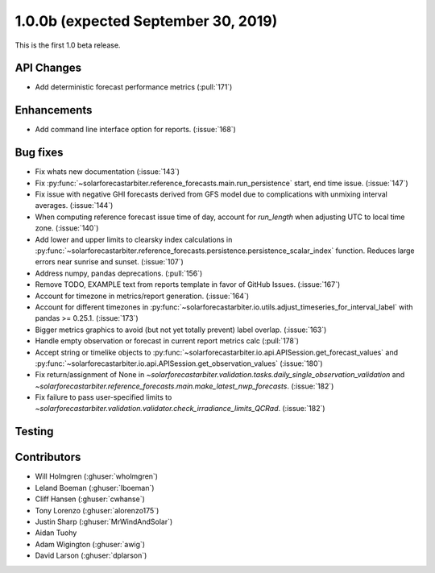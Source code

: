.. _whatsnew_100b:

1.0.0b (expected September 30, 2019)
------------------------------------

This is the first 1.0 beta release.


API Changes
~~~~~~~~~~~
* Add deterministic forecast performance metrics (:pull:`171`)


Enhancements
~~~~~~~~~~~~
* Add command line interface option for reports. (:issue:`168`)

Bug fixes
~~~~~~~~~
* Fix whats new documentation (:issue:`143`)
* Fix :py:func:`~solarforecastarbiter.reference_forecasts.main.run_persistence`
  start, end time issue. (:issue:`147`)
* Fix issue with negative GHI forecasts derived from GFS model due to
  complications with unmixing interval averages. (:issue:`144`)
* When computing reference forecast issue time of day, account for
  *run_length* when adjusting UTC to local time zone. (:issue:`140`)
* Add lower and upper limits to clearsky index calculations in
  :py:func:`~solarforecastarbiter.reference_forecasts.persistence.persistence_scalar_index`
  function. Reduces large errors near sunrise and sunset. (:issue:`107`)
* Address numpy, pandas deprecations. (:pull:`156`)
* Remove TODO, EXAMPLE text from reports template in favor of GitHub
  Issues. (:issue:`167`)
* Account for timezone in metrics/report generation. (:issue:`164`)
* Account for different timezones in
  :py:func:`~solarforecastarbiter.io.utils.adjust_timeseries_for_interval_label`
  with pandas >= 0.25.1. (:issue:`173`)
* Bigger metrics graphics to avoid (but not yet totally prevent) label overlap.
  (:issue:`163`)
* Handle empty observation or forecast in current report metrics calc
  (:pull:`178`)
* Accept string or timelike objects to
  :py:func:`~solarforecastarbiter.io.api.APISession.get_forecast_values` and
  :py:func:`~solarforecastarbiter.io.api.APISession.get_observation_values`
  (:issue:`180`)
* Fix return/assignment of None in
  `~solarforecastarbiter.validation.tasks.daily_single_observation_validation`
  and
  `~solarforecastarbiter.reference_forecasts.main.make_latest_nwp_forecasts`.
  (:issue:`182`)
* Fix failure to pass user-specified limits to
  `~solarforecastarbiter.validation.validator.check_irradiance_limits_QCRad`.
  (:issue:`182`)

Testing
~~~~~~~


Contributors
~~~~~~~~~~~~

* Will Holmgren (:ghuser:`wholmgren`)
* Leland Boeman (:ghuser:`lboeman`)
* Cliff Hansen (:ghuser:`cwhanse`)
* Tony Lorenzo (:ghuser:`alorenzo175`)
* Justin Sharp (:ghuser:`MrWindAndSolar`)
* Aidan Tuohy
* Adam Wigington (:ghuser:`awig`)
* David Larson (:ghuser:`dplarson`)

